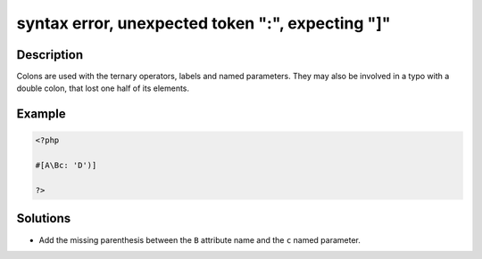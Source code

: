 .. _syntax-error,-unexpected-token-":",-expecting-"]":

syntax error, unexpected token ":", expecting "]"
-------------------------------------------------
 
.. meta::
	:description:
		syntax error, unexpected token ":", expecting "]": Colons are used with the ternary operators, labels and named parameters.
	:og:image: https://php-changed-behaviors.readthedocs.io/en/latest/_static/logo.png
	:og:type: article
	:og:title: syntax error, unexpected token &quot;:&quot;, expecting &quot;]&quot;
	:og:description: Colons are used with the ternary operators, labels and named parameters
	:og:url: https://php-errors.readthedocs.io/en/latest/messages/syntax-error%2C-unexpected-token-%22%3A%22%2C-expecting-%22%5D%22.html
	:og:locale: en
	:twitter:card: summary_large_image
	:twitter:site: @exakat
	:twitter:title: syntax error, unexpected token ":", expecting "]"
	:twitter:description: syntax error, unexpected token ":", expecting "]": Colons are used with the ternary operators, labels and named parameters
	:twitter:creator: @exakat
	:twitter:image:src: https://php-changed-behaviors.readthedocs.io/en/latest/_static/logo.png

.. raw:: html

	<script type="application/ld+json">{"@context":"https:\/\/schema.org","@graph":[{"@type":"WebPage","@id":"https:\/\/php-errors.readthedocs.io\/en\/latest\/tips\/syntax-error,-unexpected-token-\":\",-expecting-\"]\".html","url":"https:\/\/php-errors.readthedocs.io\/en\/latest\/tips\/syntax-error,-unexpected-token-\":\",-expecting-\"]\".html","name":"syntax error, unexpected token \":\", expecting \"]\"","isPartOf":{"@id":"https:\/\/www.exakat.io\/"},"datePublished":"Fri, 14 Feb 2025 21:41:38 +0000","dateModified":"Fri, 14 Feb 2025 21:41:38 +0000","description":"Colons are used with the ternary operators, labels and named parameters","inLanguage":"en-US","potentialAction":[{"@type":"ReadAction","target":["https:\/\/php-tips.readthedocs.io\/en\/latest\/tips\/syntax-error,-unexpected-token-\":\",-expecting-\"]\".html"]}]},{"@type":"WebSite","@id":"https:\/\/www.exakat.io\/","url":"https:\/\/www.exakat.io\/","name":"Exakat","description":"Smart PHP static analysis","inLanguage":"en-US"}]}</script>

Description
___________
 
Colons are used with the ternary operators, labels and named parameters. They may also be involved in a typo with a double colon, that lost one half of its elements.

Example
_______

.. code-block:: php

   <?php
   
   #[A\Bc: 'D')]
   
   ?>

Solutions
_________

+ Add the missing parenthesis between the ``B`` attribute name and the ``c`` named parameter.
